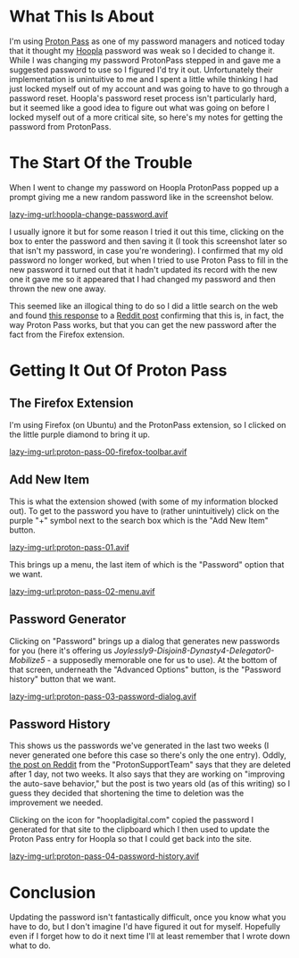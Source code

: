 #+BEGIN_COMMENT
.. title: ProtonPass: Finding the Suggested Password
.. slug: protonpass-finding-the-suggested-password
.. date: 2025-04-19 15:57:25 UTC-07:00
.. tags: howto,proton
.. category: HowTo
.. link: 
.. description: Finding a password suggested by ProtonPass.
.. type: text
.. status: 
.. updated: 

#+END_COMMENT
#+OPTIONS: ^:{}
#+TOC: headlines 2

* What This Is About

I'm using [[https://proton.me/pass][Proton Pass]] as one of my password managers and noticed today that it thought my [[https://www.hoopladigital.com/][Hoopla]] password was weak so I decided to change it. While I was changing my password ProtonPass stepped in and gave me a suggested password to use so I figured I'd try it out. Unfortunately their implementation is unintuitive to me and I spent a little while thinking I had just locked myself out of my account and was going to have to go through a password reset. Hoopla's password reset process isn't particularly hard, but it seemed like a good idea to figure out what was going on before I locked myself out of a more critical site, so here's my notes for getting the password from ProtonPass.

* The Start Of the Trouble

When I went to change my password on Hoopla ProtonPass popped up a prompt giving me a new random password like in the screenshot below.

[[lazy-img-url:hoopla-change-password.avif]]

I usually ignore it but for some reason I tried it out this time, clicking on the box to enter the password and then saving it (I took this screenshot later so that isn't my password, in case you're wondering). I confirmed that my old password no longer worked, but when I tried to use Proton Pass to fill in the new password it turned out that it hadn't updated its record with the new one it gave me so it appeared that I had changed my password and then thrown the new one away.

This seemed like an illogical thing to do so I did a little search on the web and found [[https://www.reddit.com/r/ProtonPass/comments/158arja/comment/jtcrvvx/?utm_source=share&utm_medium=web3x&utm_name=web3xcss&utm_term=1&utm_content=share_button][this response]] to a [[https://www.reddit.com/r/ProtonPass/comments/158arja/suggest_but_not_save_password/][Reddit post]] confirming that this is, in fact, the way Proton Pass works, but that you can get the new password after the fact from the Firefox extension.

* Getting It Out Of Proton Pass

** The Firefox Extension

I'm using Firefox (on Ubuntu) and the ProtonPass extension, so I clicked on the little purple diamond to bring it up.

[[lazy-img-url:proton-pass-00-firefox-toolbar.avif]]

** Add New Item

This is what the extension showed (with some of my information blocked out). To get to the password you have to (rather unintuitively) click on the purple "+" symbol next to the search box which is the "Add New Item" button. 

[[lazy-img-url:proton-pass-01.avif]]

This brings up a menu, the last item of which is the "Password" option that we want.

[[lazy-img-url:proton-pass-02-menu.avif]]

** Password Generator

Clicking on "Password" brings up a dialog that generates new passwords for you (here it's offering us /Joylessly9-Disjoin8-Dynasty4-Delegator0-Mobilize5/ - a supposedly memorable one for us to use). At the bottom of that screen, underneath the "Advanced Options" button, is the "Password history" button that we want.

[[lazy-img-url:proton-pass-03-password-dialog.avif]]

** Password History

This shows us the passwords we've generated in the last two weeks (I never generated one before this case so there's only the one entry). Oddly, [[https://www.reddit.com/r/ProtonPass/comments/14ywai9/comment/jsaq15y/?utm_source=share&utm_medium=web3x&utm_name=web3xcss&utm_term=1&utm_content=share_button][the post on Reddit]] from the "ProtonSupportTeam" says that they are deleted after 1 day, not two weeks. It also says that they are working on "improving the auto-save behavior," but the post is two years old (as of this writing) so I guess they decided that shortening the time to deletion was the improvement we needed.

Clicking on the icon for "hoopladigital.com" copied the password I generated for that site to the clipboard which I then used to update the Proton Pass entry for Hoopla so that I could get back into the site.

[[lazy-img-url:proton-pass-04-password-history.avif]]

* Conclusion

Updating the password isn't fantastically difficult, once you know what you have to do, but I don't imagine I'd have figured it out for myself. Hopefully even if I forget how to do it next time I'll at least remember that I wrote down what to do.
